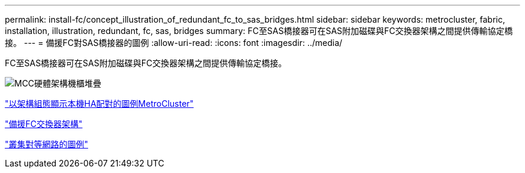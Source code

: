 ---
permalink: install-fc/concept_illustration_of_redundant_fc_to_sas_bridges.html 
sidebar: sidebar 
keywords: metrocluster, fabric, installation, illustration, redundant, fc, sas, bridges 
summary: FC至SAS橋接器可在SAS附加磁碟與FC交換器架構之間提供傳輸協定橋接。 
---
= 備援FC對SAS橋接器的圖例
:allow-uri-read: 
:icons: font
:imagesdir: ../media/


[role="lead"]
FC至SAS橋接器可在SAS附加磁碟與FC交換器架構之間提供傳輸協定橋接。

image::../media/mcc_hw_architecture_shelf_stacks.gif[MCC硬體架構機櫃堆疊]

link:concept_illustration_of_the_local_ha_pairs_in_a_mcc_configuration.html["以架構組態顯示本機HA配對的圖例MetroCluster"]

link:concept_redundant_fc_switch_fabrics.html["備援FC交換器架構"]

link:concept_cluster_peering_network_mcc.html["叢集對等網路的圖例"]
